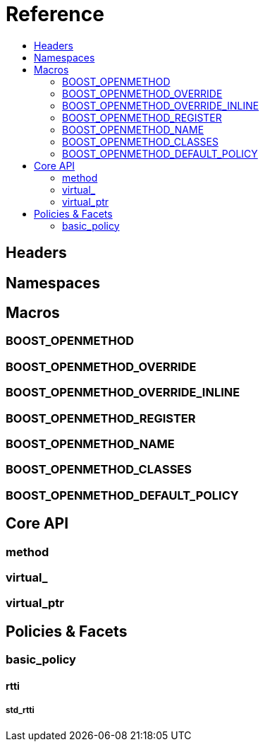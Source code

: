 
# Reference
:toc:
:toc-title:
:idprefix:

## Headers

## Namespaces

## Macros

### BOOST_OPENMETHOD

### BOOST_OPENMETHOD_OVERRIDE

### BOOST_OPENMETHOD_OVERRIDE_INLINE

### BOOST_OPENMETHOD_REGISTER

### BOOST_OPENMETHOD_NAME

### BOOST_OPENMETHOD_CLASSES

### BOOST_OPENMETHOD_DEFAULT_POLICY

## Core API

### method

### virtual_

### virtual_ptr

## Policies & Facets

### basic_policy

#### rtti

##### std_rtti
